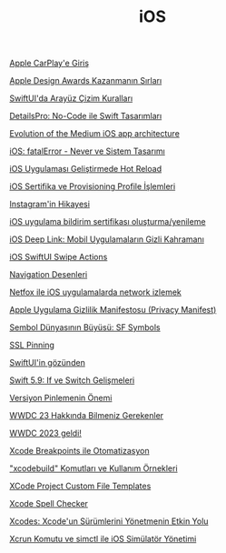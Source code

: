 #+TITLE: iOS

[[file:../../news/apple_carplay_intro.org][Apple CarPlay'e Giriş]]

[[file:../../news/apple_design_awards_kazanmanin_sirlari.org][Apple Design Awards Kazanmanın Sırları]]

[[file:../../news/derinlemesine_swiftui.org][SwiftUI'da Arayüz Çizim Kuralları]]

[[file:../../news/details_pro_no_code_ui.org][DetailsPro: No-Code ile Swift Tasarımları]]

[[file:../../news/evolution_of_the_medium_ios_app.org][Evolution of the Medium iOS app architecture]]

[[file:../../news/fatal_error_iOS.org][iOS: fatalError - Never ve Sistem Tasarımı]]

[[file:../../news/hot_reload_in_iOS.org][iOS Uygulaması Geliştirmede Hot Reload]]

[[file:../../news/iOS_sertifika_ve_provisioning_profile_i̇slemleri.org][iOS Sertifika ve Provisioning Profile İşlemleri]]

[[file:../../news/instagramin_hikayesi.org][Instagram'in Hikayesi]]

[[file:../../news/ios_app_push_certificate_yenileme.org][iOS uygulama bildirim sertifikası oluşturma/yenileme]]

[[file:../../news/ios_deep_link.org][iOS Deep Link: Mobil Uygulamaların Gizli Kahramanı]]

[[file:../../news/ios_swiftui_swipe_actions.org][iOS SwiftUI Swipe Actions]]

[[file:../../news/navigation_desenleri.org][Navigation Desenleri]]

[[file:../../news/netfox_ile_iOS_uygulamalarda_network.org][Netfox ile iOS uygulamalarda network izlemek]]

[[file:../../news/privacy_manifest_apple.org][Apple Uygulama Gizlilik Manifestosu (Privacy Manifest)]]

[[file:../../news/sf_symbols.org][Sembol Dünyasının Büyüsü: SF Symbols]]

[[file:../../news/ssl_pinning.org][SSL Pinning]]

[[file:../../news/swiftui_in_gozunden.org][SwiftUI'in gözünden]]

[[file:../../news/switch_expression.org][Swift 5.9: If ve Switch Gelişmeleri]]

[[file:../../news/version_pinning_ve_swift_frontend.org][Versiyon Pinlemenin Önemi]]

[[file:../../news/wwdc23_hakkinda_bilmeniz_gerekenler.org][WWDC 23 Hakkında Bilmeniz Gerekenler]]

[[file:../../news/wwdc_2023_geldi.org][WWDC 2023 geldi!]]

[[file:../../news/xcode_breakpoints_ile_otomatizasyon.org][Xcode Breakpoints ile Otomatizasyon]]

[[file:../../news/xcode_build_tool.org]["xcodebuild" Komutları ve Kullanım Örnekleri]]

[[file:../../news/xcode_project_custom_file_templates.org][XCode Project Custom File Templates]]

[[file:../../news/xcode_spell_checker.org][Xcode Spell Checker]]

[[file:../../news/xcodes_surum_yonetim.org][Xcodes: Xcode'un Sürümlerini Yönetmenin Etkin Yolu]]

[[file:../../news/xcrun_komutu.org][Xcrun Komutu ve simctl ile iOS Simülatör Yönetimi]]

